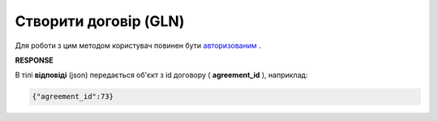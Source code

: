 #############################################################################
**Створити договір (GLN)**
#############################################################################

Для роботи з цим методом користувач повинен бути `авторизованим <https://wiki.edin.ua/uk/latest/API_PC/Methods/Authorization.html>`__ .

.. csv-table:: 
  :file: PostIdentifierAgreementControl.csv
  :widths:  10, 41
  :stub-columns: 0

**RESPONSE**

В тілі **відповіді** (json) передається об'єкт з id договору ( **agreement_id** ), наприклад:

.. code:: json

	{"agreement_id":73}